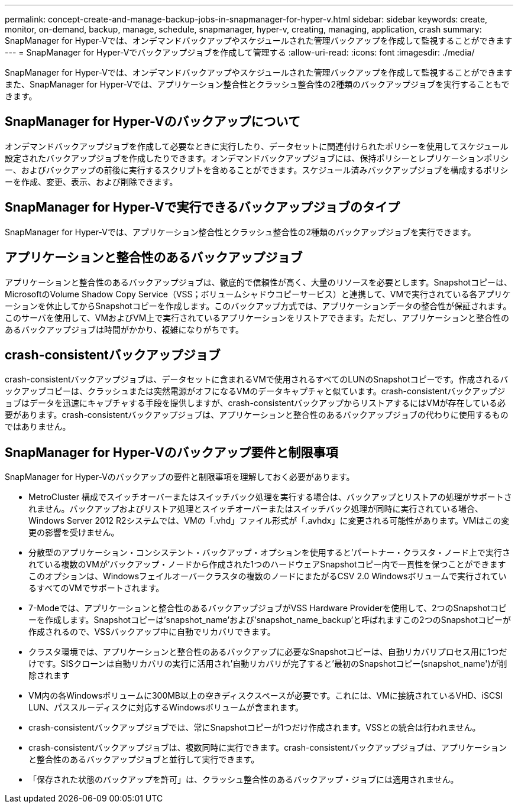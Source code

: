 ---
permalink: concept-create-and-manage-backup-jobs-in-snapmanager-for-hyper-v.html 
sidebar: sidebar 
keywords: create, monitor, on-demand, backup, manage, schedule, snapmanager, hyper-v, creating, managing, application, crash 
summary: SnapManager for Hyper-Vでは、オンデマンドバックアップやスケジュールされた管理バックアップを作成して監視することができます 
---
= SnapManager for Hyper-Vでバックアップジョブを作成して管理する
:allow-uri-read: 
:icons: font
:imagesdir: ./media/


[role="lead"]
SnapManager for Hyper-Vでは、オンデマンドバックアップやスケジュールされた管理バックアップを作成して監視することができますまた、SnapManager for Hyper-Vでは、アプリケーション整合性とクラッシュ整合性の2種類のバックアップジョブを実行することもできます。



== SnapManager for Hyper-Vのバックアップについて

オンデマンドバックアップジョブを作成して必要なときに実行したり、データセットに関連付けられたポリシーを使用してスケジュール設定されたバックアップジョブを作成したりできます。オンデマンドバックアップジョブには、保持ポリシーとレプリケーションポリシー、およびバックアップの前後に実行するスクリプトを含めることができます。スケジュール済みバックアップジョブを構成するポリシーを作成、変更、表示、および削除できます。



== SnapManager for Hyper-Vで実行できるバックアップジョブのタイプ

SnapManager for Hyper-Vでは、アプリケーション整合性とクラッシュ整合性の2種類のバックアップジョブを実行できます。



== アプリケーションと整合性のあるバックアップジョブ

アプリケーションと整合性のあるバックアップジョブは、徹底的で信頼性が高く、大量のリソースを必要とします。Snapshotコピーは、MicrosoftのVolume Shadow Copy Service（VSS；ボリュームシャドウコピーサービス）と連携して、VMで実行されている各アプリケーションを休止してからSnapshotコピーを作成します。このバックアップ方式では、アプリケーションデータの整合性が保証されます。このサーバを使用して、VMおよびVM上で実行されているアプリケーションをリストアできます。ただし、アプリケーションと整合性のあるバックアップジョブは時間がかかり、複雑になりがちです。



== crash-consistentバックアップジョブ

crash-consistentバックアップジョブは、データセットに含まれるVMで使用されるすべてのLUNのSnapshotコピーです。作成されるバックアップコピーは、クラッシュまたは突然電源がオフになるVMのデータキャプチャと似ています。crash-consistentバックアップジョブはデータを迅速にキャプチャする手段を提供しますが、crash-consistentバックアップからリストアするにはVMが存在している必要があります。crash-consistentバックアップジョブは、アプリケーションと整合性のあるバックアップジョブの代わりに使用するものではありません。



== SnapManager for Hyper-Vのバックアップ要件と制限事項

SnapManager for Hyper-Vのバックアップの要件と制限事項を理解しておく必要があります。

* MetroCluster 構成でスイッチオーバーまたはスイッチバック処理を実行する場合は、バックアップとリストアの処理がサポートされません。バックアップおよびリストア処理とスイッチオーバーまたはスイッチバック処理が同時に実行されている場合、Windows Server 2012 R2システムでは、VMの「.vhd」ファイル形式が「.avhdx」に変更される可能性があります。VMはこの変更の影響を受けません。
* 分散型のアプリケーション・コンシステント・バックアップ・オプションを使用すると'パートナー・クラスタ・ノード上で実行されている複数のVMが'バックアップ・ノードから作成された1つのハードウェアSnapshotコピー内で一貫性を保つことができますこのオプションは、Windowsフェイルオーバークラスタの複数のノードにまたがるCSV 2.0 Windowsボリュームで実行されているすべてのVMでサポートされます。
* 7-Modeでは、アプリケーションと整合性のあるバックアップジョブがVSS Hardware Providerを使用して、2つのSnapshotコピーを作成します。Snapshotコピーは'snapshot_name'および'snapshot_name_backup'と呼ばれますこの2つのSnapshotコピーが作成されるので、VSSバックアップ中に自動でリカバリできます。
* クラスタ環境では、アプリケーションと整合性のあるバックアップに必要なSnapshotコピーは、自動リカバリプロセス用に1つだけです。SISクローンは自動リカバリの実行に活用され'自動リカバリが完了すると'最初のSnapshotコピー(snapshot_name')が削除されます
* VM内の各Windowsボリュームに300MB以上の空きディスクスペースが必要です。これには、VMに接続されているVHD、iSCSI LUN、パススルーディスクに対応するWindowsボリュームが含まれます。
* crash-consistentバックアップジョブでは、常にSnapshotコピーが1つだけ作成されます。VSSとの統合は行われません。
* crash-consistentバックアップジョブは、複数同時に実行できます。crash-consistentバックアップジョブは、アプリケーションと整合性のあるバックアップジョブと並行して実行できます。
* 「保存された状態のバックアップを許可」は、クラッシュ整合性のあるバックアップ・ジョブには適用されません。

